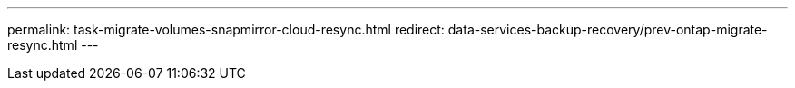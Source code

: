 ---
permalink: task-migrate-volumes-snapmirror-cloud-resync.html
redirect: data-services-backup-recovery/prev-ontap-migrate-resync.html
---
